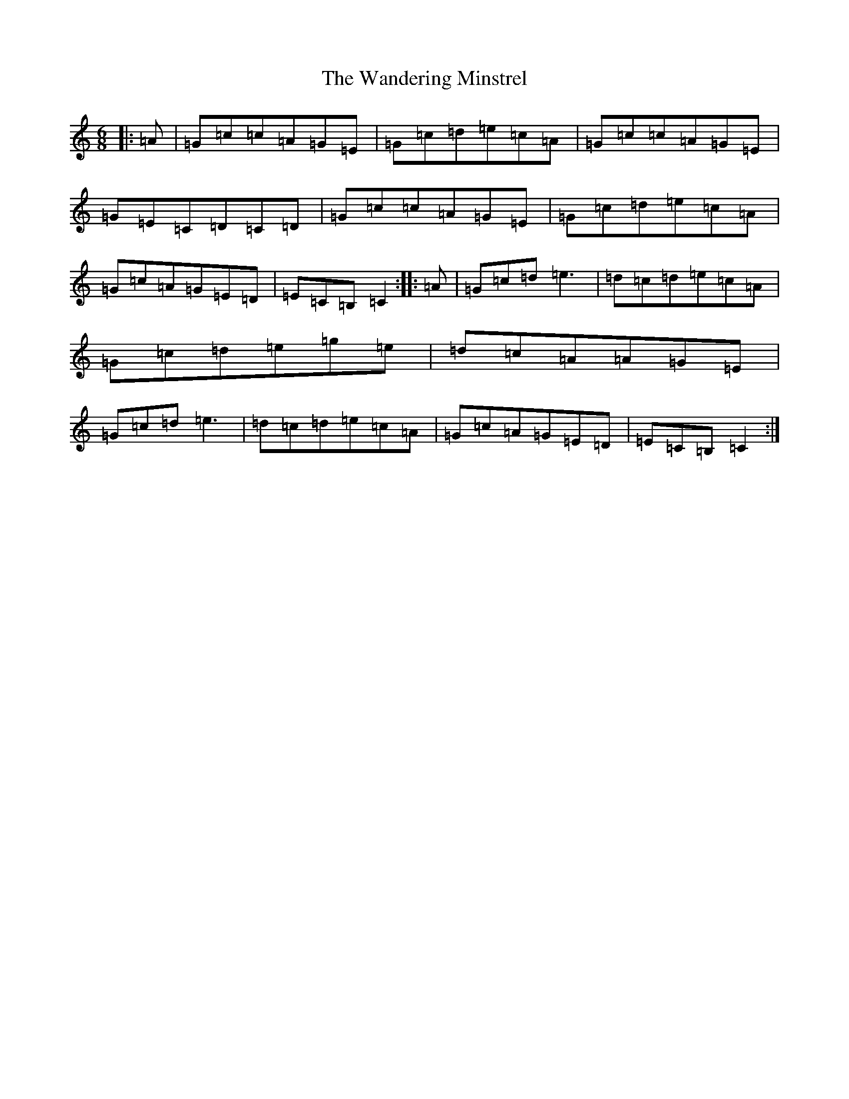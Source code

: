 X: 22110
T: Wandering Minstrel, The
S: https://thesession.org/tunes/2025#setting15435
R: jig
M:6/8
L:1/8
K: C Major
|:=A|=G=c=c=A=G=E|=G=c=d=e=c=A|=G=c=c=A=G=E|=G=E=C=D=C=D|=G=c=c=A=G=E|=G=c=d=e=c=A|=G=c=A=G=E=D|=E=C=B,=C2:||:=A|=G=c=d=e3|=d=c=d=e=c=A|=G=c=d=e=g=e|=d=c=A=A=G=E|=G=c=d=e3|=d=c=d=e=c=A|=G=c=A=G=E=D|=E=C=B,=C2:|